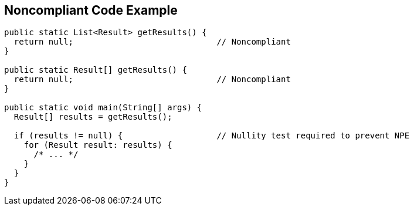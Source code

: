 == Noncompliant Code Example

----
public static List<Result> getResults() {
  return null;                             // Noncompliant
}

public static Result[] getResults() {
  return null;                             // Noncompliant
}

public static void main(String[] args) {
  Result[] results = getResults();

  if (results != null) {                   // Nullity test required to prevent NPE
    for (Result result: results) {
      /* ... */
    }
  }
}

----
